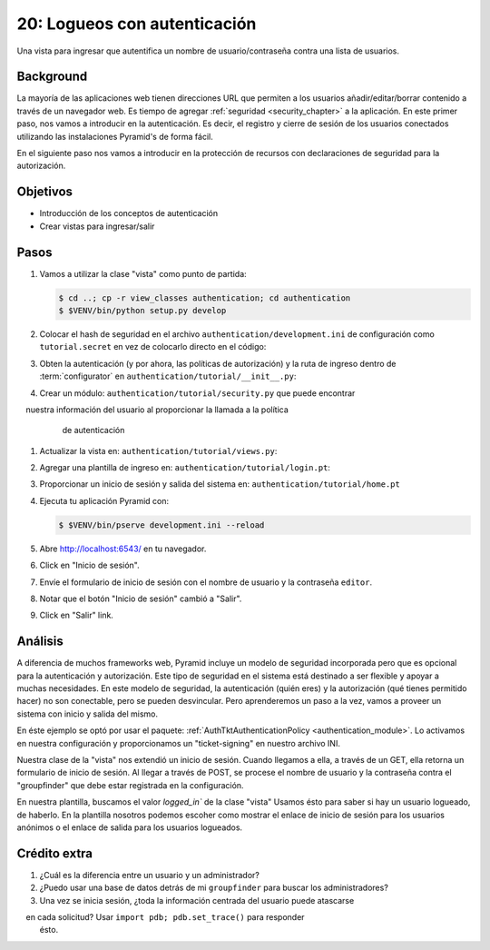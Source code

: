 ==============================
20: Logueos con autenticación
==============================

Una vista para ingresar que autentifica un nombre de usuario/contraseña contra una lista de
usuarios.

Background
==========

La mayoría de las aplicaciones web tienen direcciones URL que permiten a los usuarios añadir/editar/borrar
contenido a través de un navegador web.
Es tiempo de agregar
:ref:`seguridad <security_chapter>` a la aplicación. 
En este primer paso, nos vamos a introducir en la autenticación.
Es decir,  el registro y cierre de sesión de los usuarios conectados
utilizando las instalaciones Pyramid's de forma fácil.


En el siguiente paso nos vamos a introducir en la protección de recursos
con declaraciones de seguridad para la autorización.

Objetivos
==========

- Introducción de los conceptos de autenticación

- Crear vistas para ingresar/salir


Pasos
=====

#. Vamos a utilizar la clase "vista" como punto de partida:

   .. code-block:: bash

    $ cd ..; cp -r view_classes authentication; cd authentication
    $ $VENV/bin/python setup.py develop

#. Colocar el hash de seguridad en el archivo ``authentication/development.ini``
   de configuración como ``tutorial.secret`` en vez de colocarlo directo en
   el código:

   .. literalinclude:: authentication/development.ini
    :language: ini
    :linenos:

#. Obten la autenticación (y por ahora, las políticas de autorización) y la ruta
   de ingreso dentro de :term:`configurator` en
   ``authentication/tutorial/__init__.py``:

   .. literalinclude:: authentication/tutorial/__init__.py
    :linenos:

#. Crear un módulo: ``authentication/tutorial/security.py`` que puede encontrar
    nuestra información del usuario al proporcionar la llamada a la política 
    de autenticación
  
   .. literalinclude:: authentication/tutorial/security.py
    :linenos:

#. Actualizar la vista en: ``authentication/tutorial/views.py``:

   .. literalinclude:: authentication/tutorial/views.py
    :linenos:

#. Agregar una plantilla de ingreso en: ``authentication/tutorial/login.pt``:

   .. literalinclude:: authentication/tutorial/login.pt
    :language: html
    :linenos:

#. Proporcionar un inicio de sesión y salida del sistema en: ``authentication/tutorial/home.pt``

   .. literalinclude:: authentication/tutorial/home.pt
    :language: html
    :linenos:

#. Ejecuta tu aplicación Pyramid con:

   .. code-block:: bash

    $ $VENV/bin/pserve development.ini --reload

#. Abre http://localhost:6543/ en tu navegador.

#. Click en "Inicio de sesión".

#. Envíe el formulario de inicio de sesión con el nombre de usuario y la contraseña
   ``editor``.

#. Notar que el botón "Inicio de sesión" cambió a "Salir".

#. Click en "Salir" link.

Análisis
========

A diferencia de muchos frameworks web, Pyramid incluye un modelo de seguridad 
incorporada pero que es opcional para la autenticación y autorización. Este 
tipo de seguridad en el sistema está destinado a ser flexible y apoyar a 
muchas necesidades. En este modelo de seguridad, la autenticación (quién eres) 
y la autorización (qué tienes permitido hacer) no son conectable, pero se pueden
desvincular.
Pero aprenderemos un paso a la vez, vamos a proveer un sistema con inicio y salida
del mismo.

En éste ejemplo se optó por usar el paquete:
:ref:`AuthTktAuthenticationPolicy <authentication_module>`.
Lo activamos en nuestra configuración y proporcionamos un
"ticket-signing" en nuestro archivo INI.

Nuestra clase de la "vista" nos extendió un inicio de sesión. 
Cuando llegamos a ella, a través de un GET, ella retorna
un formulario de inicio de sesión. Al llegar a través de POST, se procese el
nombre de usuario y la contraseña contra el "groupfinder" que debe estar
registrada en la configuración.

En nuestra plantilla, buscamos el valor `logged_in`` de la clase "vista"
Usamos ésto para saber si hay un usuario logueado, de haberlo.
En la plantilla nosotros podemos escoher como mostrar el enlace
de inicio de sesión para los usuarios anónimos o el enlace de salida
para los usuarios logueados.


Crédito extra
============

#. ¿Cuál es la diferencia entre un usuario y un administrador?

#. ¿Puedo usar una base de datos detrás de mi ``groupfinder`` para buscar los administradores?

#. Una vez se inicia sesión, ¿toda la información centrada del usuario puede atascarse
    en cada solicitud? Usar ``import pdb; pdb.set_trace()`` para responder
   ésto.

.. seealso:: Vea también :ref:`security_chapter`,
   :ref:`AuthTktAuthenticationPolicy <authentication_module>`.